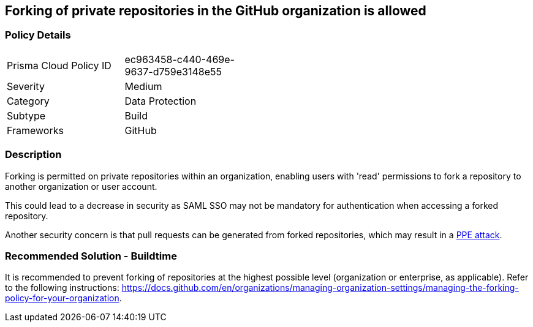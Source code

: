 == Forking of private repositories in the GitHub organization is allowed 

=== Policy Details 

[width=45%]
[cols="1,1"]
|=== 

|Prisma Cloud Policy ID 
|ec963458-c440-469e-9637-d759e3148e55 

|Severity
|Medium
// add severity level

|Category
|Data Protection
// add category+link

|Subtype
|Build
// add subtype-build/runtime

|Frameworks
|GitHub

|=== 


=== Description 

Forking is permitted on private repositories within an organization, enabling users with 'read' permissions to fork a repository to another organization or user account.

This could lead to a decrease in security as SAML SSO may not be mandatory for authentication when accessing a forked repository.

Another security concern is that pull requests can be generated from forked repositories, which may result in a https://www.cidersecurity.io/top-10-cicd-security-risks/poisoned-pipeline-execution-ppe/[PPE attack].


=== Recommended Solution - Buildtime

It is recommended to prevent forking of repositories at the highest possible level (organization or enterprise, as applicable). Refer to the following instructions: https://docs.github.com/en/organizations/managing-organization-settings/managing-the-forking-policy-for-your-organization.


